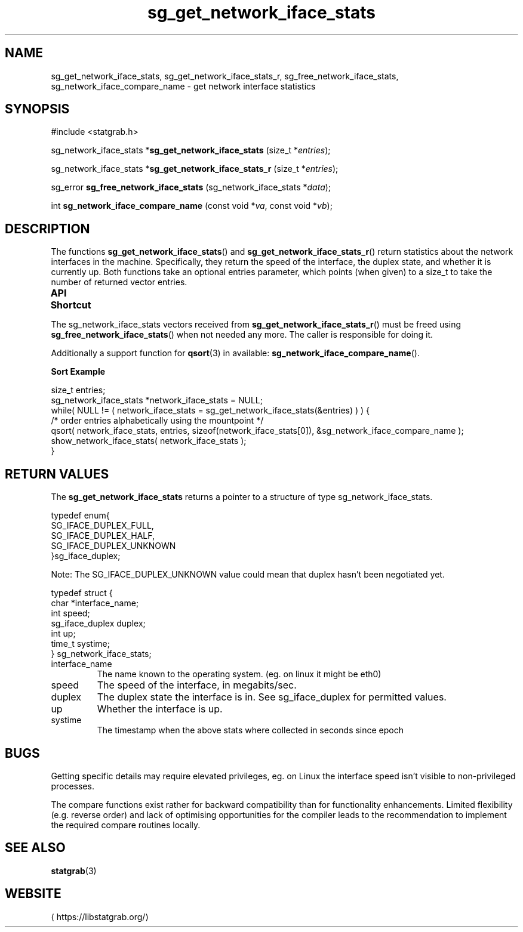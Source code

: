 '\" t -*- coding: us-ascii -*-
.if \n(.g .ds T< \\FC
.if \n(.g .ds T> \\F[\n[.fam]]
.de URL
\\$2 \(la\\$1\(ra\\$3
..
.if \n(.g .mso www.tmac
.TH sg_get_network_iface_stats 3 2019-03-08 libstatgrab ""
.SH NAME
sg_get_network_iface_stats, sg_get_network_iface_stats_r, sg_free_network_iface_stats, sg_network_iface_compare_name \- get network interface statistics
.SH SYNOPSIS
'nh
.nf
\*(T<#include <statgrab.h>\*(T>
.fi
.sp 1
.PP
.fi
.ad l
\*(T<sg_network_iface_stats *\fBsg_get_network_iface_stats\fR\*(T> \kx
.if (\nx>(\n(.l/2)) .nr x (\n(.l/5)
'in \n(.iu+\nxu
\*(T<(size_t *\fIentries\fR);\*(T>
'in \n(.iu-\nxu
.ad b
.PP
.fi
.ad l
\*(T<sg_network_iface_stats *\fBsg_get_network_iface_stats_r\fR\*(T> \kx
.if (\nx>(\n(.l/2)) .nr x (\n(.l/5)
'in \n(.iu+\nxu
\*(T<(size_t *\fIentries\fR);\*(T>
'in \n(.iu-\nxu
.ad b
.PP
.fi
.ad l
\*(T<sg_error \fBsg_free_network_iface_stats\fR\*(T> \kx
.if (\nx>(\n(.l/2)) .nr x (\n(.l/5)
'in \n(.iu+\nxu
\*(T<(sg_network_iface_stats *\fIdata\fR);\*(T>
'in \n(.iu-\nxu
.ad b
.PP
.fi
.ad l
\*(T<int \fBsg_network_iface_compare_name\fR\*(T> \kx
.if (\nx>(\n(.l/2)) .nr x (\n(.l/5)
'in \n(.iu+\nxu
\*(T<(const void *\fIva\fR, const void *\fIvb\fR);\*(T>
'in \n(.iu-\nxu
.ad b
'hy
.SH DESCRIPTION
The functions \*(T<\fBsg_get_network_iface_stats\fR\*(T>() and
\*(T<\fBsg_get_network_iface_stats_r\fR\*(T>() return statistics
about the network interfaces in the machine. Specifically, they return
the speed of the interface, the duplex state, and whether it is
currently up. Both functions take an optional
\*(T<entries\*(T> parameter, which points (when given)
to a size_t to take the number of returned vector entries.
.PP
\fBAPI Shortcut\fR
.TS
allbox ;
l | l | l.
T{
function
T}	T{
returns
T}	T{
data owner
T}
.T&
l | l | l
l | l | l.
T{
sg_get_network_iface_stats
T}	T{
\*(T<sg_network_iface_stats\*(T> *
T}	T{
libstatgrab (thread local)
T}
T{
sg_get_network_iface_stats_r
T}	T{
\*(T<sg_network_iface_stats\*(T> *
T}	T{
caller
T}
.TE
.PP
The \*(T<sg_network_iface_stats\*(T> vectors received from
\*(T<\fBsg_get_network_iface_stats_r\fR\*(T>() must be freed using
\*(T<\fBsg_free_network_iface_stats\fR\*(T>() when not needed
any more. The caller is responsible for doing it.
.PP
Additionally a support function for \*(T<\fBqsort\fR\*(T>(3)
in available: \*(T<\fBsg_network_iface_compare_name\fR\*(T>().

\fBSort Example\fR
.PP
.nf
\*(T<
size_t entries;
sg_network_iface_stats *network_iface_stats = NULL;
while( NULL != ( network_iface_stats = sg_get_network_iface_stats(&entries) ) ) {
    /* order entries alphabetically using the mountpoint */
    qsort( network_iface_stats, entries, sizeof(network_iface_stats[0]), &sg_network_iface_compare_name );
    show_network_iface_stats( network_iface_stats );
}
        \*(T>
.fi
.SH "RETURN VALUES"
The \*(T<\fBsg_get_network_iface_stats\fR\*(T> returns a
pointer to a structure of type
\*(T<sg_network_iface_stats\*(T>.
.PP
.nf
\*(T<
typedef enum{
        SG_IFACE_DUPLEX_FULL,
        SG_IFACE_DUPLEX_HALF,
        SG_IFACE_DUPLEX_UNKNOWN
}sg_iface_duplex;
    \*(T>
.fi
.PP
Note: The \*(T<SG_IFACE_DUPLEX_UNKNOWN\*(T>
value could mean that duplex hasn't been negotiated yet.
.PP
.nf
\*(T<
typedef struct {
        char *interface_name;
        int speed;
        sg_iface_duplex duplex;
        int up;
        time_t systime;
} sg_network_iface_stats;
    \*(T>
.fi
.TP 
\*(T<interface_name\*(T> 
The name known to the operating system.
(eg. on linux it might be eth0)
.TP 
\*(T<speed\*(T> 
The speed of the interface, in megabits/sec.
.TP 
\*(T<duplex\*(T> 
The duplex state the interface is in. See sg_iface_duplex
for permitted values.
.TP 
\*(T<up\*(T> 
Whether the interface is up.
.TP 
\*(T<systime\*(T>
The timestamp when the above stats where collected in seconds
since epoch
.SH BUGS
Getting specific details may require elevated privileges, eg. on Linux
the interface speed isn't visible to non-privileged processes.
.PP
The compare functions exist rather for backward compatibility than
for functionality enhancements. Limited flexibility (e.g. reverse
order) and lack of optimising opportunities for the compiler leads
to the recommendation to implement the required compare routines
locally.
.SH "SEE ALSO"
\fBstatgrab\fR(3)
.SH WEBSITE
\(lahttps://libstatgrab.org/\(ra

